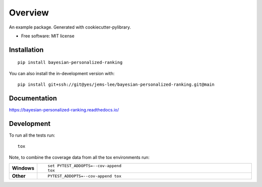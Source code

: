========
Overview
========

An example package. Generated with cookiecutter-pylibrary.

* Free software: MIT license

Installation
============

::

    pip install bayesian-personalized-ranking

You can also install the in-development version with::

    pip install git+ssh://git@yes/jems-lee/bayesian-personalized-ranking.git@main

Documentation
=============


https://bayesian-personalized-ranking.readthedocs.io/


Development
===========

To run all the tests run::

    tox

Note, to combine the coverage data from all the tox environments run:

.. list-table::
    :widths: 10 90
    :stub-columns: 1

    - - Windows
      - ::

            set PYTEST_ADDOPTS=--cov-append
            tox

    - - Other
      - ::

            PYTEST_ADDOPTS=--cov-append tox
